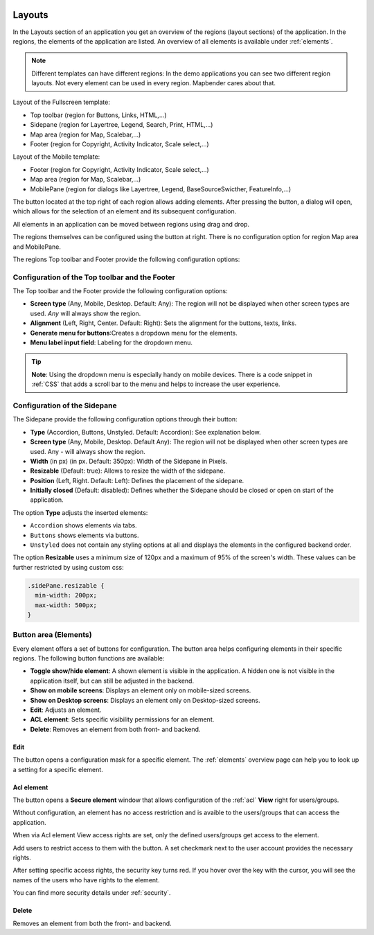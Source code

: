 .. _layouts:

 .. |mapbender-button-add| image:: ../../../figures/mapbender_button_add.png

 .. |mapbender-button-edit| image:: ../../../figures/mapbender_button_edit.png

 .. |mapbender-button-key| image:: ../../../figures/mapbender_button_key.png

Layouts
#######

In the Layouts section of an application you get an overview of the regions (layout sections) of the application. In the regions, the elements of the application are listed.
An overview of all elements is available under :ref:`elements`.

.. note:: Different templates can have different regions: In the demo applications you can see two different region layouts. Not every element can be used in every region. Mapbender cares about that.


Layout of the Fullscreen template:

* Top toolbar (region for Buttons, Links, HTML,...)
* Sidepane (region for Layertree, Legend, Search, Print, HTML,...)
* Map area (region for Map, Scalebar,...)
* Footer (region for Copyright, Activity Indicator, Scale select,...)


Layout of the Mobile template:

* Footer (region for Copyright, Activity Indicator, Scale select,...)
* Map area (region for Map, Scalebar,...)
* MobilePane (region for dialogs like Layertree, Legend, BaseSourceSwicther, FeatureInfo,...)


The |mapbender-button-add| button located at the top right of each region allows adding elements. After pressing the button, a dialog will open, which allows for the selection of an element and its subsequent configuration.

All elements in an application can be moved between regions using drag and drop.

The regions themselves can be configured using the |mapbender-button-edit| button at right. There is no configuration option for region Map area and MobilePane.

The regions Top toolbar and Footer provide the following configuration options:


Configuration of the Top toolbar and the Footer
***********************************************
The Top toolbar and the Footer provide the following configuration options:

* **Screen type** (Any, Mobile, Desktop. Default: Any): The region will not be displayed when other screen types are used. *Any* will always show the region.
* **Alignment** (Left, Right, Center. Default: Right): Sets the alignment for the buttons, texts, links.
* **Generate menu for buttons**:Creates a dropdown menu for the elements.
* **Menu label input field**: Labeling for the dropdown menu.

.. tip:: **Note**: Using the dropdown menu is especially handy on mobile devices. There is a code snippet in :ref:`CSS` that adds a scroll bar to the menu and helps to increase the user experience. 


Configuration of the Sidepane
*****************************
The Sidepane provide the following configuration options through their |mapbender-button-edit| button:

.. image:: ../../../figures/sidepane_backend.png
    :alt: Mapbender Sidepane Options


* **Type** (Accordion, Buttons, Unstyled. Default: Accordion): See explanation below.
* **Screen type** (Any, Mobile, Desktop. Default Any): The region will not be displayed when other screen types are used. Any - will always show the region.
* **Width** (in px) (in px. Default: 350px): Width of the Sidepane in Pixels.
* **Resizable** (Default: true): Allows to resize the width of the sidepane.
* **Position** (Left, Right. Default: Left): Defines the placement of the sidepane.
* **Initially closed** (Default: disabled): Defines whether the Sidepane should be closed or open on start of the application.

The option **Type** adjusts the inserted elements:

- ``Accordion`` shows elements via tabs.

- ``Buttons`` shows elements via buttons.

- ``Unstyled`` does not contain any styling options at all and displays the elements in the configured backend order.

The option **Resizable** uses a minimum size of 120px and a maximum of 95% of the screen's width. These values can be further restricted by using custom css:

.. code-block:: css
   
    .sidePane.resizable {
      min-width: 200px;
      max-width: 500px;
    }


Button area (Elements)
**********************
Every element offers a set of buttons for configuration. The button area helps configuring elements in their specific regions.
The following button functions are available:

.. image:: ../../../figures/mapbender_layouts_button_area.png
    :alt: Mapbender Button Area


* **Toggle show/hide element**: A shown element is visible in the application. A hidden one is not visible in the application itself, but can still be adjusted in the backend.
* **Show on mobile screens**: Displays an element only on mobile-sized screens.
* **Show on Desktop screens**: Displays an element only on Desktop-sized screens.
* **Edit**: Adjusts an element.
* **ACL element**: Sets specific visibility permissions for an element.
* **Delete**: Removes an element from both front- and backend.


Edit
====
The |mapbender-button-edit| button opens a configuration mask for a specific element. The :ref:`elements` overview page can help you to look up a setting for a specific element.


Acl element
===========
The |mapbender-button-key| button opens a **Secure element** window that allows configuration of the :ref:`acl` **View** right for users/groups. 

Without configuration, an element has no access restriction and is avaible to the users/groups that can access the application.

When via Acl element View access rights are set, only the defined users/groups get access to the element.

Add users to restrict access to them with the |mapbender-button-add| button. A set checkmark next to the user account provides the necessary rights.

.. image:: ../../../figures/de/fom/acl_secure_element.png
     :width: 100%


After setting specific access rights, the security key turns red. If you hover over the key with the cursor, you will see the names of the users who have rights to the element.

.. image:: ../../../figures/fom/element_security_key_popup.png
     :width: 100%


You can find more security details under :ref:`security`.


Delete
======
Removes an element from both the front- and backend.
